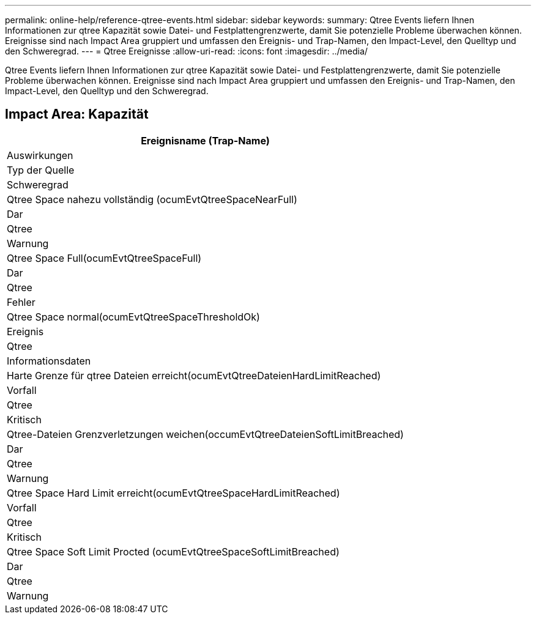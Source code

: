 ---
permalink: online-help/reference-qtree-events.html 
sidebar: sidebar 
keywords:  
summary: Qtree Events liefern Ihnen Informationen zur qtree Kapazität sowie Datei- und Festplattengrenzwerte, damit Sie potenzielle Probleme überwachen können. Ereignisse sind nach Impact Area gruppiert und umfassen den Ereignis- und Trap-Namen, den Impact-Level, den Quelltyp und den Schweregrad. 
---
= Qtree Ereignisse
:allow-uri-read: 
:icons: font
:imagesdir: ../media/


[role="lead"]
Qtree Events liefern Ihnen Informationen zur qtree Kapazität sowie Datei- und Festplattengrenzwerte, damit Sie potenzielle Probleme überwachen können. Ereignisse sind nach Impact Area gruppiert und umfassen den Ereignis- und Trap-Namen, den Impact-Level, den Quelltyp und den Schweregrad.



== Impact Area: Kapazität

|===
| Ereignisname (Trap-Name) 


| Auswirkungen 


| Typ der Quelle 


| Schweregrad 


 a| 
Qtree Space nahezu vollständig (ocumEvtQtreeSpaceNearFull)



 a| 
Dar



 a| 
Qtree



 a| 
Warnung



 a| 
Qtree Space Full(ocumEvtQtreeSpaceFull)



 a| 
Dar



 a| 
Qtree



 a| 
Fehler



 a| 
Qtree Space normal(ocumEvtQtreeSpaceThresholdOk)



 a| 
Ereignis



 a| 
Qtree



 a| 
Informationsdaten



 a| 
Harte Grenze für qtree Dateien erreicht(ocumEvtQtreeDateienHardLimitReached)



 a| 
Vorfall



 a| 
Qtree



 a| 
Kritisch



 a| 
Qtree-Dateien Grenzverletzungen weichen(occumEvtQtreeDateienSoftLimitBreached)



 a| 
Dar



 a| 
Qtree



 a| 
Warnung



 a| 
Qtree Space Hard Limit erreicht(ocumEvtQtreeSpaceHardLimitReached)



 a| 
Vorfall



 a| 
Qtree



 a| 
Kritisch



 a| 
Qtree Space Soft Limit Procted (ocumEvtQtreeSpaceSoftLimitBreached)



 a| 
Dar



 a| 
Qtree



 a| 
Warnung

|===